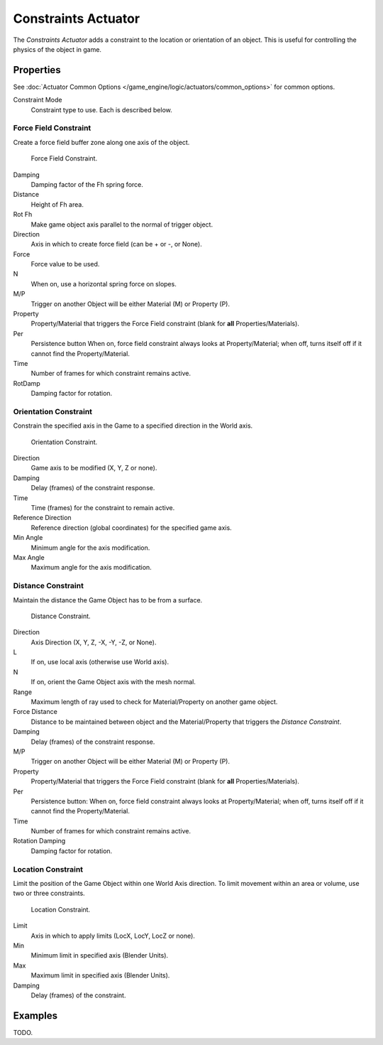 .. _bpy.types.ConstraintActuator:

********************
Constraints Actuator
********************

The *Constraints Actuator* adds a constraint to the location or orientation of an object.
This is useful for controlling the physics of the object in game.


Properties
==========

See :doc:`Actuator Common Options </game_engine/logic/actuators/common_options>` for common options.

Constraint Mode
   Constraint type to use. Each is described below.


Force Field Constraint
----------------------

Create a force field buffer zone along one axis of the object.

.. figure:: /images/game-engine_logic_actuators_types_constraint_forcefield.png
   :width: 271px

   Force Field Constraint.

Damping
   Damping factor of the Fh spring force.
Distance
   Height of Fh area.
Rot Fh
   Make game object axis parallel to the normal of trigger object.
Direction
   Axis in which to create force field (can be \+ or \-, or None).
Force
   Force value to be used.
N
   When on, use a horizontal spring force on slopes.
M/P
   Trigger on another Object will be either Material (M) or Property (P).
Property
   Property/Material that triggers the Force Field constraint (blank for **all** Properties/Materials).
Per
   Persistence button
   When on, force field constraint always looks at Property/Material;
   when off, turns itself off if it cannot find the Property/Material.
Time
   Number of frames for which constraint remains active.
RotDamp
   Damping factor for rotation.


Orientation Constraint
----------------------

Constrain the specified axis in the Game to a specified direction in the World axis.

.. figure:: /images/game-engine_logic_actuators_types_constraint_orientation.png
   :width: 271px

   Orientation Constraint.

Direction
   Game axis to be modified (X, Y, Z or none).
Damping
   Delay (frames) of the constraint response.
Time
   Time (frames) for the constraint to remain active.
Reference Direction
   Reference direction (global coordinates) for the specified game axis.
Min Angle
   Minimum angle for the axis modification.
Max Angle
   Maximum angle for the axis modification.


Distance Constraint
-------------------

Maintain the distance the Game Object has to be from a surface.

.. figure:: /images/game-engine_logic_actuators_types_constraint_distance.jpg
   :width: 271px

   Distance Constraint.

Direction
   Axis Direction (X, Y, Z, -X, -Y, -Z, or None).
L
   If on, use local axis (otherwise use World axis).
N
   If on, orient the Game Object axis with the mesh normal.
Range
   Maximum length of ray used to check for Material/Property on another game object.
Force Distance
   Distance to be maintained between object and the
   Material/Property that triggers the *Distance Constraint*.
Damping
   Delay (frames) of the constraint response.
M/P
   Trigger on another Object will be either Material (M) or Property (P).
Property
   Property/Material that triggers the Force Field constraint (blank for **all** Properties/Materials).
Per
   Persistence button: When on, force field constraint always looks at Property/Material;
   when off, turns itself off if it cannot find the Property/Material.
Time
   Number of frames for which constraint remains active.
Rotation Damping
   Damping factor for rotation.


Location Constraint
-------------------

Limit the position of the Game Object within one World Axis direction.
To limit movement within an area or volume, use two or three constraints.

.. figure:: /images/game-engine_logic_actuators_types_constraint_location.png
   :width: 271px

   Location Constraint.

Limit
   Axis in which to apply limits (LocX, LocY, LocZ or none).
Min
   Minimum limit in specified axis (Blender Units).
Max
   Maximum limit in specified axis (Blender Units).
Damping
   Delay (frames) of the constraint.


Examples
========

TODO.
